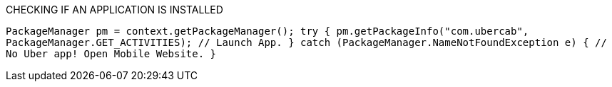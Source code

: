 CHECKING IF AN APPLICATION IS INSTALLED

`PackageManager pm = context.getPackageManager();
try {
   pm.getPackageInfo("com.ubercab", PackageManager.GET_ACTIVITIES);
   // Launch App.
} catch (PackageManager.NameNotFoundException e) {
   // No Uber app! Open Mobile Website.
}`
